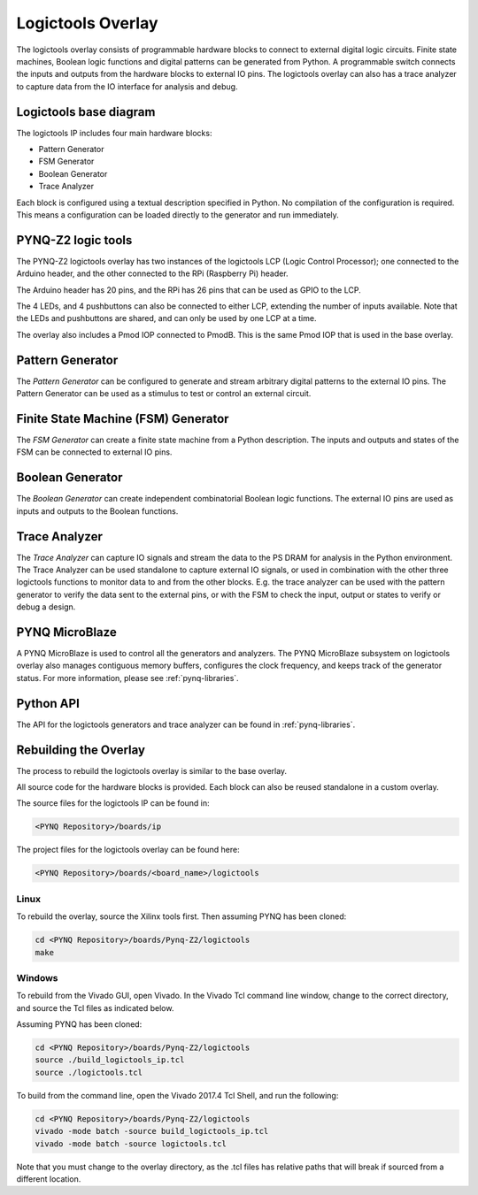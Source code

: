 Logictools Overlay
==================

The logictools overlay consists of programmable hardware blocks to connect to
external digital logic circuits. Finite state machines, Boolean logic functions
and digital patterns can be generated from Python. A programmable switch
connects the inputs and outputs from the hardware blocks to external IO
pins. The logictools overlay can also has a trace analyzer to capture data from
the IO interface for analysis and debug.


Logictools base diagram
-----------------------

.. image:: ../../images/logictools_bd.png
   :align: center

The logictools IP includes four main hardware blocks:

* Pattern Generator
* FSM Generator
* Boolean Generator
* Trace Analyzer

Each block is configured using a textual description specified in Python. 
No compilation of the configuration is required. This means a configuration can 
be loaded directly to the generator and run immediately.

PYNQ-Z2 logic tools
-------------------

The PYNQ-Z2 logictools overlay has two instances of the logictools LCP (Logic
Control Processor); one connected to the Arduino header, and the other 
connected to the RPi (Raspberry Pi) header. 

The Arduino header has 20 pins, and the RPi has 26 pins that can be used as
GPIO to the LCP. 

The 4 LEDs, and 4 pushbuttons can also be connected to either LCP, extending
the number of inputs available. Note that the LEDs and pushbuttons are shared,
and can only be used by one LCP at a time. 

.. image:: ../../images/pynqz2_logictools.png
   :align: center

The overlay also includes a Pmod IOP connected to PmodB. This is the same Pmod
IOP that is used in the base overlay.

Pattern Generator
-----------------

The *Pattern Generator* can be configured to generate and stream arbitrary 
digital patterns to the external IO pins. The Pattern Generator can be used as a
stimulus to test or control an external circuit.


Finite State Machine (FSM) Generator
------------------------------------

The *FSM Generator* can create a finite state machine from a Python
description. The inputs and outputs and states of the FSM can be connected to
external IO pins.

Boolean Generator
-----------------

The *Boolean Generator* can create independent combinatorial Boolean logic
functions. The external IO pins are used as inputs and outputs to the Boolean
functions.

Trace Analyzer
--------------

The *Trace Analyzer* can capture IO signals and stream the data to the PS DRAM
for analysis in the Python environment. The Trace Analyzer can be used
standalone to capture external IO signals, or used in combination with the other
three logictools functions to monitor data to and from the other blocks.
E.g. the trace analyzer can be used with the pattern generator to verify the
data sent to the external pins, or with the FSM to check the input, output or
states to verify or debug a design.

PYNQ MicroBlaze
---------------

A PYNQ MicroBlaze is used to control all the generators and analyzers. The
PYNQ MicroBlaze subsystem on logictools overlay also manages contiguous memory
buffers, configures the clock frequency, and keeps track of the generator 
status. For more information, please see :ref:`pynq-libraries`. 

Python API
----------

The API for the logictools generators and trace analyzer can be found in 
:ref:`pynq-libraries`.

Rebuilding the Overlay
----------------------

The process to rebuild the logictools overlay is similar to the base overlay. 

All source code for the hardware blocks is provided. Each block can also be
reused standalone in a custom overlay.

The source files for the logictools IP can be found in:

.. code-block:: console

   <PYNQ Repository>/boards/ip

The project files for the logictools overlay can be found here:

.. code-block:: console

   <PYNQ Repository>/boards/<board_name>/logictools


Linux
^^^^^
To rebuild the overlay, source the Xilinx tools first. Then assuming PYNQ has 
been cloned: 

.. code-block:: console

   cd <PYNQ Repository>/boards/Pynq-Z2/logictools
   make 

Windows
^^^^^^^

To rebuild from the Vivado GUI, open Vivado. In the Vivado Tcl command line 
window, change to the correct directory, and source the Tcl files as 
indicated below. 

Assuming PYNQ has been cloned:
 
.. code-block:: console

   cd <PYNQ Repository>/boards/Pynq-Z2/logictools
   source ./build_logictools_ip.tcl
   source ./logictools.tcl

To build from the command line, open the Vivado 2017.4 Tcl Shell, and run the 
following:

.. code-block:: console

   cd <PYNQ Repository>/boards/Pynq-Z2/logictools
   vivado -mode batch -source build_logictools_ip.tcl
   vivado -mode batch -source logictools.tcl
   
Note that you must change to the overlay directory, as the .tcl files has 
relative paths that will break if sourced from a different location.

